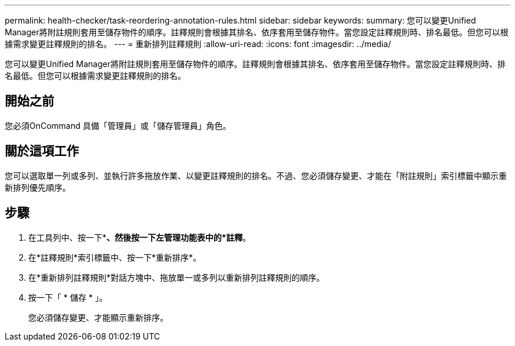 ---
permalink: health-checker/task-reordering-annotation-rules.html 
sidebar: sidebar 
keywords:  
summary: 您可以變更Unified Manager將附註規則套用至儲存物件的順序。註釋規則會根據其排名、依序套用至儲存物件。當您設定註釋規則時、排名最低。但您可以根據需求變更註釋規則的排名。 
---
= 重新排列註釋規則
:allow-uri-read: 
:icons: font
:imagesdir: ../media/


[role="lead"]
您可以變更Unified Manager將附註規則套用至儲存物件的順序。註釋規則會根據其排名、依序套用至儲存物件。當您設定註釋規則時、排名最低。但您可以根據需求變更註釋規則的排名。



== 開始之前

您必須OnCommand 具備「管理員」或「儲存管理員」角色。



== 關於這項工作

您可以選取單一列或多列、並執行許多拖放作業、以變更註釋規則的排名。不過、您必須儲存變更、才能在「附註規則」索引標籤中顯示重新排列優先順序。



== 步驟

. 在工具列中、按一下*image:../media/clusterpage-settings-icon.gif[""]*、然後按一下左管理功能表中的*註釋*。
. 在*註釋規則*索引標籤中、按一下*重新排序*。
. 在*重新排列註釋規則*對話方塊中、拖放單一或多列以重新排列註釋規則的順序。
. 按一下「 * 儲存 * 」。
+
您必須儲存變更、才能顯示重新排序。


